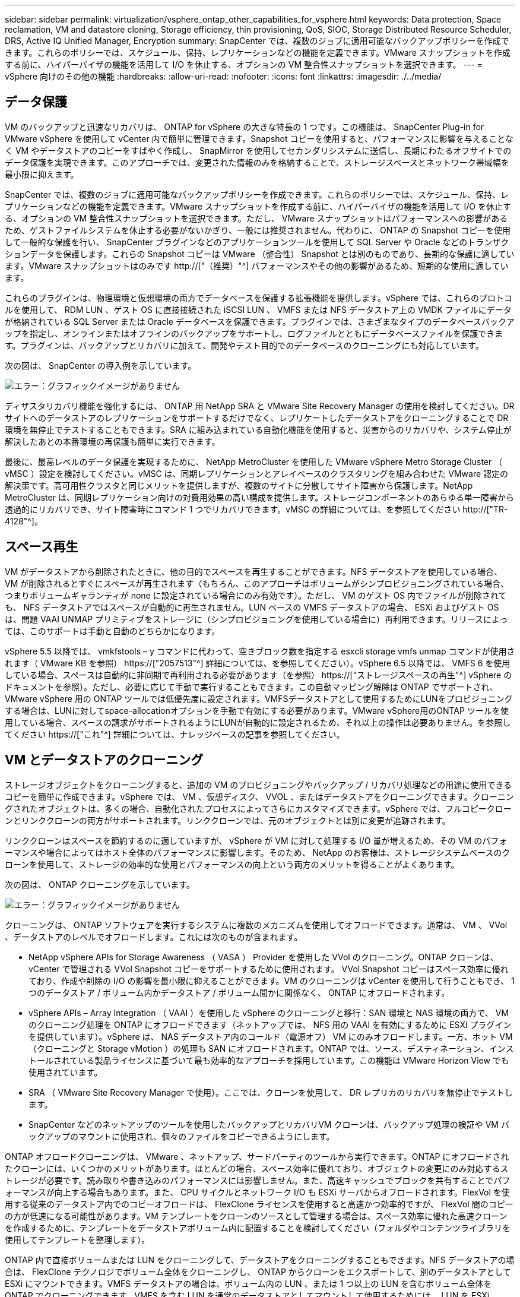 ---
sidebar: sidebar 
permalink: virtualization/vsphere_ontap_other_capabilities_for_vsphere.html 
keywords: Data protection, Space reclamation, VM and datastore cloning, Storage efficiency, thin provisioning, QoS, SIOC, Storage Distributed Resource Scheduler, DRS, Active IQ Unified Manager, Encryption 
summary: SnapCenter では、複数のジョブに適用可能なバックアップポリシーを作成できます。これらのポリシーでは、スケジュール、保持、レプリケーションなどの機能を定義できます。VMware スナップショットを作成する前に、ハイパーバイザの機能を活用して I/O を休止する、オプションの VM 整合性スナップショットを選択できます。 
---
= vSphere 向けのその他の機能
:hardbreaks:
:allow-uri-read: 
:nofooter: 
:icons: font
:linkattrs: 
:imagesdir: ./../media/




== データ保護

VM のバックアップと迅速なリカバリは、 ONTAP for vSphere の大きな特長の 1 つです。この機能は、 SnapCenter Plug-in for VMware vSphere を使用して vCenter 内で簡単に管理できます。Snapshot コピーを使用すると、パフォーマンスに影響を与えることなく VM やデータストアのコピーをすばやく作成し、 SnapMirror を使用してセカンダリシステムに送信し、長期にわたるオフサイトでのデータ保護を実現できます。このアプローチでは、変更された情報のみを格納することで、ストレージスペースとネットワーク帯域幅を最小限に抑えます。

SnapCenter では、複数のジョブに適用可能なバックアップポリシーを作成できます。これらのポリシーでは、スケジュール、保持、レプリケーションなどの機能を定義できます。VMware スナップショットを作成する前に、ハイパーバイザの機能を活用して I/O を休止する、オプションの VM 整合性スナップショットを選択できます。ただし、 VMware スナップショットはパフォーマンスへの影響があるため、ゲストファイルシステムを休止する必要がないかぎり、一般には推奨されません。代わりに、 ONTAP の Snapshot コピーを使用して一般的な保護を行い、 SnapCenter プラグインなどのアプリケーションツールを使用して SQL Server や Oracle などのトランザクションデータを保護します。これらの Snapshot コピーは VMware （整合性） Snapshot とは別のものであり、長期的な保護に適しています。VMware スナップショットはのみです http://["（推奨）"^] パフォーマンスやその他の影響があるため、短期的な使用に適しています。

これらのプラグインは、物理環境と仮想環境の両方でデータベースを保護する拡張機能を提供します。vSphere では、これらのプロトコルを使用して、 RDM LUN 、ゲスト OS に直接接続された iSCSI LUN 、 VMFS または NFS データストア上の VMDK ファイルにデータが格納されている SQL Server または Oracle データベースを保護できます。プラグインでは、さまざまなタイプのデータベースバックアップを指定し、オンラインまたはオフラインのバックアップをサポートし、ログファイルとともにデータベースファイルを保護できます。プラグインは、バックアップとリカバリに加えて、開発やテスト目的でのデータベースのクローニングにも対応しています。

次の図は、 SnapCenter の導入例を示しています。

image:vsphere_ontap_image4.png["エラー：グラフィックイメージがありません"]

ディザスタリカバリ機能を強化するには、 ONTAP 用 NetApp SRA と VMware Site Recovery Manager の使用を検討してください。DR サイトへのデータストアのレプリケーションをサポートするだけでなく、レプリケートしたデータストアをクローニングすることで DR 環境を無停止でテストすることもできます。SRA に組み込まれている自動化機能を使用すると、災害からのリカバリや、システム停止が解決したあとの本番環境の再保護も簡単に実行できます。

最後に、最高レベルのデータ保護を実現するために、 NetApp MetroCluster を使用した VMware vSphere Metro Storage Cluster （ vMSC ）設定を検討してください。vMSC は、同期レプリケーションとアレイベースのクラスタリングを組み合わせた VMware 認定の解決策です。高可用性クラスタと同じメリットを提供しますが、複数のサイトに分散してサイト障害から保護します。NetApp MetroCluster は、同期レプリケーション向けの対費用効果の高い構成を提供します。ストレージコンポーネントのあらゆる単一障害から透過的にリカバリでき、サイト障害時にコマンド 1 つでリカバリできます。vMSC の詳細については、を参照してください http://["TR-4128"^]。



== スペース再生

VM がデータストアから削除されたときに、他の目的でスペースを再生することができます。NFS データストアを使用している場合、 VM が削除されるとすぐにスペースが再生されます（もちろん、このアプローチはボリュームがシンプロビジョニングされている場合、つまりボリュームギャランティが none に設定されている場合にのみ有効です）。ただし、 VM のゲスト OS 内でファイルが削除されても、 NFS データストアではスペースが自動的に再生されません。LUN ベースの VMFS データストアの場合、 ESXi およびゲスト OS は、問題 VAAI UNMAP プリミティブをストレージに（シンプロビジョニングを使用している場合に）再利用できます。リリースによっては、このサポートは手動と自動のどちらかになります。

vSphere 5.5 以降では、 vmkfstools – y コマンドに代わって、空きブロック数を指定する esxcli storage vmfs unmap コマンドが使用されます（ VMware KB を参照） https://["2057513"^] 詳細については、を参照してください）。vSphere 6.5 以降では、 VMFS 6 を使用している場合、スペースは自動的に非同期で再利用される必要があります（を参照） https://["ストレージスペースの再生"^] vSphere のドキュメントを参照）。ただし、必要に応じて手動で実行することもできます。この自動マッピング解除は ONTAP でサポートされ、 VMware vSphere 用の ONTAP ツールでは低優先度に設定されます。VMFSデータストアとして使用するためにLUNをプロビジョニングする場合は、LUNに対してspace-allocationオプションを手動で有効にする必要があります。VMware vSphere用のONTAP ツールを使用している場合、スペースの請求がサポートされるようにLUNが自動的に設定されるため、それ以上の操作は必要ありません。を参照してください https://["これ"^] 詳細については、ナレッジベースの記事を参照してください。



== VM とデータストアのクローニング

ストレージオブジェクトをクローニングすると、追加の VM のプロビジョニングやバックアップ / リカバリ処理などの用途に使用できるコピーを簡単に作成できます。vSphere では、 VM 、仮想ディスク、 VVOL 、またはデータストアをクローニングできます。クローニングされたオブジェクトは、多くの場合、自動化されたプロセスによってさらにカスタマイズできます。vSphere では、フルコピークローンとリンククローンの両方がサポートされます。リンククローンでは、元のオブジェクトとは別に変更が追跡されます。

リンククローンはスペースを節約するのに適していますが、 vSphere が VM に対して処理する I/O 量が増えるため、その VM のパフォーマンスや場合によってはホスト全体のパフォーマンスに影響します。そのため、 NetApp のお客様は、ストレージシステムベースのクローンを使用して、ストレージの効率的な使用とパフォーマンスの向上という両方のメリットを得ることがよくあります。

次の図は、 ONTAP クローニングを示しています。

image:vsphere_ontap_image5.png["エラー：グラフィックイメージがありません"]

クローニングは、 ONTAP ソフトウェアを実行するシステムに複数のメカニズムを使用してオフロードできます。通常は、 VM 、 VVol 、データストアのレベルでオフロードします。これには次のものが含まれます。

* NetApp vSphere APIs for Storage Awareness （ VASA ） Provider を使用した VVol のクローニング。ONTAP クローンは、 vCenter で管理される VVol Snapshot コピーをサポートするために使用されます。 VVol Snapshot コピーはスペース効率に優れており、作成や削除の I/O の影響を最小限に抑えることができます。VM のクローニングは vCenter を使用して行うこともでき、 1 つのデータストア / ボリューム内かデータストア / ボリューム間かに関係なく、 ONTAP にオフロードされます。
* vSphere APIs – Array Integration （ VAAI ）を使用した vSphere のクローニングと移行：SAN 環境と NAS 環境の両方で、 VM のクローニング処理を ONTAP にオフロードできます（ネットアップでは、 NFS 用の VAAI を有効にするために ESXi プラグインを提供しています）。vSphere は、 NAS データストア内のコールド（電源オフ） VM にのみオフロードします。一方、ホット VM （クローニングと Storage vMotion ）の処理も SAN にオフロードされます。ONTAP では、ソース、デスティネーション、インストールされている製品ライセンスに基づいて最も効率的なアプローチを採用しています。この機能は VMware Horizon View でも使用されています。
* SRA （ VMware Site Recovery Manager で使用）。ここでは、クローンを使用して、 DR レプリカのリカバリを無停止でテストします。
* SnapCenter などのネットアップのツールを使用したバックアップとリカバリVM クローンは、バックアップ処理の検証や VM バックアップのマウントに使用され、個々のファイルをコピーできるようにします。


ONTAP オフロードクローニングは、 VMware 、ネットアップ、サードパーティのツールから実行できます。ONTAP にオフロードされたクローンには、いくつかのメリットがあります。ほとんどの場合、スペース効率に優れており、オブジェクトの変更にのみ対応するストレージが必要です。読み取りや書き込みのパフォーマンスには影響しません。また、高速キャッシュでブロックを共有することでパフォーマンスが向上する場合もあります。また、 CPU サイクルとネットワーク I/O も ESXi サーバからオフロードされます。FlexVol を使用する従来のデータストア内でのコピーオフロードは、 FlexClone ライセンスを使用すると高速かつ効率的ですが、 FlexVol 間のコピーの方が低速になる可能性があります。VM テンプレートをクローンのソースとして管理する場合は、スペース効率に優れた高速クローンを作成するために、テンプレートをデータストアボリューム内に配置することを検討してください（フォルダやコンテンツライブラリを使用してテンプレートを整理します）。

ONTAP 内で直接ボリュームまたは LUN をクローニングして、データストアをクローニングすることもできます。NFS データストアの場合は、 FlexClone テクノロジでボリューム全体をクローニングし、 ONTAP からクローンをエクスポートして、別のデータストアとして ESXi にマウントできます。VMFS データストアの場合は、ボリューム内の LUN 、または 1 つ以上の LUN を含むボリューム全体を ONTAP でクローニングできます。VMFS を含む LUN を通常のデータストアとしてマウントして使用するためには、 LUN を ESXi igroup にマッピングし、 ESXi から再署名を受ける必要があります。ただし一部の一時的なユースケースでは、クローニングされた VMFS を再署名なしでマウントすることができます。クローニングしたデータストア内の VM は、個別にクローニングした VM と同様に登録、再設定、およびカスタマイズすることができます。

バックアップや FlexClone 用の SnapRestore など、追加のライセンス機能を使用してクローニングを強化できる場合があります。これらのライセンスは、追加コストなしでライセンスバンドルに含まれていることがよくあります。FlexClone ライセンスは、 VVOL のクローニング処理、および VVOL の管理対象 Snapshot コピー（ハイパーバイザーから ONTAP にオフロード）をサポートするために必要です。FlexClone をデータストア / ボリューム内で使用すると、特定の VAAI ベースのクローンの品質を向上させることもできます（ブロックコピーではなく、スペース効率に優れたコピーが瞬時に作成されます）。また、 DR レプリカのリカバリをテストする際に SRA で使用され、クローニング処理用に SnapCenter でバックアップコピーを参照して個々のファイルをリストアする際にも使用されます。



== ストレージ効率とシンプロビジョニング

ネットアップは、プライマリワークロードに初めて重複排除を適用するなどの Storage Efficiency の革新的なテクノロジを業界でリードしてきました。インラインデータコンパクションは、圧縮機能を強化し、小さなファイルと I/O を効率的に格納する機能です。ONTAP は、インライン重複排除とバックグラウンド重複排除のほか、インライン圧縮とバックグラウンド圧縮の両方をサポートしています。

次の図は、 ONTAP の Storage Efficiency 機能の効果を組み合わせたものです。

image:vsphere_ontap_image6.jpeg["エラー：グラフィックイメージがありません"]

vSphere 環境で ONTAP の Storage Efficiency 機能を使用する際の推奨事項を次に示します。

* 重複排除によって削減されるデータ量は、データにどれくらい共通部分があるかによって異なります。ONTAP 9.1 以前では、データ重複排除はボリュームレベルで機能しましたが、 ONTAP 9.2 以降のアグリゲート重複排除では、 AFF システムのアグリゲート内のすべてのボリュームのデータが重複排除されます。削減効果を最大化するために、類似するオペレーティングシステムやアプリケーションを 1 つのデータストア内にグループ化する必要はなくなりました。
* ブロック環境で重複排除のメリットを実現するには、 LUN をシンプロビジョニングする必要があります。VM 管理者からは引き続き LUN がプロビジョニング済み容量として認識されますが、重複排除による削減効果は他のニーズに使用できるようにボリュームに戻されます。これらの LUN は、シンプロビジョニングされた FlexVol ボリュームに導入することを推奨します（ VMware vSphere 用の ONTAP ツールでは、ボリュームのサイズが LUN よりも約 5% 大きくなるように設定しています）。
* NFS FlexVol ボリュームにはシンプロビジョニングも推奨されます（デフォルトです）。NFS 環境では、シンプロビジョニングされたボリュームを使用しているストレージ管理者と VM 管理者の両方に、重複排除による削減効果がすぐに反映されます。
* シンプロビジョニング環境 VM も同様です。ネットアップでは、一般にシックプロビジョニングではなくシンプロビジョニングされた VMDK を推奨しています。シンプロビジョニングを使用する場合は、スペース不足の問題を回避するために、 VMware vSphere 、 ONTAP 、またはその他の使用可能なツール用の ONTAP ツールで利用可能なスペースを監視してください。
* ONTAP システムでシンプロビジョニングを使用した場合はパフォーマンスが低下しないことに注意してください。データは使用可能なスペースに書き込まれるため、書き込みパフォーマンスと読み取りパフォーマンスが最大限に高まります。この事実にもかかわらず、 Microsoft フェイルオーバークラスタリングやその他の低レイテンシアプリケーションなどの一部の製品では、保証されたプロビジョニングや固定プロビジョニングが必要になる場合があります。また、サポートの問題を回避するには、これらの要件に従うことを推奨します。
* 重複排除による削減効果を最大限に高めるために、ハードディスクベースのシステムでのバックグラウンド重複排除または AFF システムでの自動バックグラウンド重複排除のスケジュールを設定することを検討してください。ただし、スケジュールされたプロセスは実行時にシステムリソースを使用するため、非アクティブな時間帯（週末など）にスケジュールを設定するか、より頻繁に実行して処理される変更データの量を減らすことが理想的です。AFF システムでの自動バックグラウンド重複排除は、フォアグラウンドアクティビティへの影響を大幅に軽減します。バックグラウンド圧縮（ハードディスクベースのシステムの場合）でもリソースが消費されるため、パフォーマンス要件が限定されたセカンダリワークロードでのみ考慮する必要があります。
* NetApp AFF システムは、主にインラインの Storage Efficiency 機能を使用します。7-Mode Transition Tool 、 SnapMirror 、ボリューム移動などのブロックレプリケーションを使用するネットアップのツールを使用してデータを移動する場合は、圧縮スキャナやコンパクションスキャナを実行して、効率化による削減効果を最大限に高めると効果的です。このネットアップサポートを確認してください https://["こちらの技術情報アーティクル"^] を参照してください。
* 圧縮や重複排除によって削減できるブロックが Snapshot コピーによってロックされる場合があります。スケジュールされたバックグラウンドの効率化スキャナまたはワンタイムスキャナを使用する場合は、次の Snapshot コピーが作成される前に、それらの効率化処理が実行および完了していることを確認してください。Snapshot コピーと保持設定を確認して、特にバックグラウンドジョブやスキャナジョブを実行する前に、必要な Snapshot コピーだけを保持していることを確認してください。


次の表に、さまざまなタイプの ONTAP ストレージ上にある仮想ワークロードのストレージ効率化のガイドラインを示します。

[cols="10,30,30,30"]
|===
| ワークロード 3+| Storage Efficiency に関するガイドライン 


|  | AFF | Flash Pool の機能です | ハードディスクドライブ 


| VDI および SVI  a| 
プライマリワークロードとセカンダリワークロード：

* アダプティブインライン圧縮
* インライン重複排除
* バックグラウンド重複排除
* インラインデータコンパクション

 a| 
プライマリワークロードとセカンダリワークロード：

* アダプティブインライン圧縮
* インライン重複排除
* バックグラウンド重複排除
* インラインデータコンパクション

 a| 
プライマリワークロードには次の機能を使用：

* バックグラウンド重複排除


セカンダリワークロードの場合：

* アダプティブインライン圧縮
* バックグラウンドアダプティブ圧縮
* インライン重複排除
* バックグラウンド重複排除
* インラインデータコンパクション


|===


== サービス品質（ QoS ）

ONTAP ソフトウェアを実行するシステムでは、 ONTAP ストレージ QoS 機能を使用して、ファイル、 LUN 、ボリューム、 SVM 全体などの異なるストレージオブジェクトに対するスループットを MBps や IOPS （ 1 秒あたりの I/O 数）で制限できます。

スループット制限は、他のワークロードに影響しないように、導入前に不明なワークロードやテストワークロードを制御するのに役立ちます。また、 Bully ワークロードが特定された場合に、この 2 つを使用して抑制することもできます。ONTAP 9.2 では SAN オブジェクトに、 ONTAP 9.3 では NAS オブジェクトに一貫したパフォーマンスを提供するために、 IOPS に基づく最小サービスレベルもサポートされています。

NFS データストアの場合は、 QoS ポリシーを FlexVol 全体またはボリューム内の個々の VMDK ファイルに適用できます。ONTAP LUN を使用する VMFS データストアでは、 LUN を含む FlexVol ボリュームには QoS ポリシーを適用できますが、 ONTAP が VMFS ファイルシステムを認識しないため、個々の VMDK ファイルには適用できません。VVol を使用する場合は、ストレージ機能プロファイルと VM ストレージポリシーを使用して、個々の VM に最小 QoS と最大 QoS を設定できます。

オブジェクトに対する QoS の最大スループット制限は、 MBps と IOPS のいずれかまたは両方で設定できます。両方を使用する場合は、最初に到達した制限が ONTAP によって適用されます。ワークロードには複数のオブジェクトを含めることができ、 QoS ポリシーは 1 つ以上のワークロードに適用できます。ポリシーを複数のワークロードに適用した場合は、ポリシーの制限はワークロード全体に適用されます。ネストされたオブジェクトはサポートされません（たとえば、ボリューム内のファイルには個別のポリシーを設定することはできません）。QoS の最小値は IOPS 単位でのみ設定できます。

ONTAP QoS ポリシーの管理とオブジェクトへの適用に現在使用できるツールは次のとおりです。

* ONTAP CLI
* ONTAP システムマネージャ
* OnCommand Workflow Automation のサポートを利用できます
* Active IQ Unified Manager
* NetApp PowerShell Toolkit for ONTAP 』を参照してください
* VMware vSphere VASA Provider 用の ONTAP ツール


NFS 上の VMDK に QoS ポリシーを割り当てる場合は、次のガイドラインに注意してください。

* ポリシーは 'vmname.vmdk （仮想ディスク記述子ファイル）や 'vmname.vmx （ VM 記述子ファイル）ではなく ' 実際の仮想ディスクイメージを含む 'vmname-flat.vmdk に適用する必要があります
* 仮想スワップ・ファイル（「 vmname.vswp 」）などの他の VM ファイルにはポリシーを適用しないでください。
* vSphere Web クライアントを使用してファイルパスを検索する場合は、「 -flat.vmdk 」と「」の情報が結合されていることに注意してください。VMDK とは ' という名前のファイルを 1 つだけ示しますVMDK ですが '-flat.vmdk のサイズです正しいパスを取得するには、ファイル名に「 -flat」 を追加します。


VMFS と RDM 、 ONTAP SVM （ SVM として表示）、 LUN パス、シリアル番号などの LUN に QoS ポリシーを割り当てるには、 ONTAP Tools for VMware vSphere のホームページのストレージシステムメニューから QoS ポリシーを取得します。ストレージシステム（ SVM ）を選択し、 Related Objects > SAN の順に選択します。この方法は、いずれかの ONTAP ツールを使用して QoS を指定する場合に使用します。

VVol ベースの VM には、 VMware vSphere または Virtual Storage Console 7.1 以降の ONTAP ツールを使用して、最大 QoS と最小 QoS を簡単に割り当てることができます。VVol コンテナのストレージ機能プロファイルを作成するときは、パフォーマンス機能の下に最大 IOPS または最小 IOPS の値を指定し、この SCP を VM のストレージポリシーで参照します。このポリシーは VM を作成するときに使用するか、ポリシーを既存の VM に適用します。

FlexGroup データストアでは、 ONTAP ツールを VMware vSphere 9.8 以降で使用する場合に、 QoS 機能が強化されています。QoS は、データストア内のすべての VM 、または特定の VM に簡単に設定できます。詳細については、本レポートの「 FlexGroup 」セクションを参照してください。



=== ONTAP の QoS と VMware の SIOC

ONTAP の QoS と VMware vSphere の Storage I/O Control （ SIOC ）は、 vSphere 管理者とストレージ管理者が組み合わせて、 ONTAP ソフトウェアを実行するシステムでホストされる vSphere VM のパフォーマンスを管理できる、相互に補完するテクノロジです。各ツールには、次の表に示すようにそれぞれの長所があります。VMware vCenter と ONTAP ではスコープが異なるため、一部のオブジェクトは一方のシステムで認識および管理でき、もう一方のシステムではできません。

|===
| プロパティ（ Property ） | ONTAP QoS | VMware SIOC 


| アクティブになっている場合 | ポリシーは常にアクティブです | 競合が発生している（データストアのレイテンシがしきい値を超えている）場合 


| 単位のタイプ | IOPS 、 MBps | IOPS 、共有数 


| 対象となる vCenter またはアプリケーション | 複数の vCenter 環境、その他のハイパーバイザーとアプリケーションがあります | 単一の vCenter サーバ 


| VM に QoS を設定？ | NFS 上の VMDK のみ | NFS 上または VMFS 上の VMDK です 


| LUN （ RDM ）で QoS を設定？ | はい。 | いいえ 


| LUN （ VMFS ）への QoS の設定 | はい。 | いいえ 


| ボリューム（ NFS データストア）への QoS の設定 | はい。 | いいえ 


| SVM （テナント）に QoS を設定？ | はい。 | いいえ 


| ポリシーベースのアプローチ | はい。ポリシー内のすべてのワークロードで共有することも、ポリシー内の各ワークロードにフルに適用することもできます。 | はい。 vSphere 6.5 以降が必要です。 


| ライセンスが必要です | ONTAP に付属しています | Enterprise Plus 
|===


== VMware Storage Distributed Resource Scheduler の略

VMware Storage Distributed Resource Scheduler （ SDRS ）は、現在の I/O レイテンシとスペース使用量に基づいて VM をストレージに配置する vSphere の機能です。その後、 VM や VMDK の配置先として最適なデータストアをデータストアクラスタ内から選択し、システムを停止することなくデータストアクラスタ（ポッドとも呼ばれます）内のデータストア間で VM や VMDK を移動します。データストアクラスタとは、類似したデータストアを vSphere 管理者の観点から単一の消費単位に集約したものです。

SDRS を NetApp ONTAP Tools for VMware vSphere と併用する場合は、まずプラグインを使用してデータストアを作成し、 vCenter を使用してデータストアクラスタを作成し、そこにデータストアを追加する必要があります。データストアクラスタを作成したら、プロビジョニングウィザードの詳細ページからデータストアクラスタにデータストアを直接追加できます。

SDRS に関するその他の ONTAP のベストプラクティスは、次のとおりです。

* クラスタ内のすべてのデータストアで同じタイプのストレージ（ SAS 、 SATA 、 SSD など）を使用し、すべて VMFS データストアまたは NFS データストアとし、レプリケーションと保護の設定を同じにします。
* デフォルト（手動）モードでは SDRS の使用を検討してください。このアプローチでは、推奨事項を確認し、適用するかどうかを決定できます。VMDK の移行による影響を次に示します。
+
** SDRS がデータストア間で VMDK を移動すると、 ONTAP のクローニングや重複排除によるスペース削減効果は失われます。重複排除機能を再実行すれば、削減効果を取り戻すことができます。
** SDRS で VMDK を移動したあとに、移動された VM によってスペースがロックされないように、ソースデータストアで Snapshot コピーを再作成することを推奨します。
** 同じアグリゲート上のデータストア間で VMDK を移動してもメリットはほとんどなく、 SDRS はアグリゲートを共有する可能性のある他のワークロードを可視化できません。






=== ストレージポリシーベースの管理と VVOL

VMware vSphere APIs for Storage Awareness （ VASA ）を使用すると、ストレージ管理者は、明確に定義された機能を使用してデータストアを簡単に設定でき、 VM 管理者は、相互にやり取りすることなく、いつでも VM をプロビジョニングするためのこれらの機能を使用できます。仮想化ストレージの運用を合理化し、複雑な作業を回避する方法を確認するには、このアプローチを検討することをお考えください。

VASA が導入される前は、 VM 管理者が VM ストレージポリシーを定義することもできましたが、適切なデータストアを特定するには、多くの場合、ドキュメントや命名規則を使用する必要がありました。VASA を使用すると、ストレージ管理者は、パフォーマンス、階層化、暗号化、レプリケーションなど、さまざまなストレージ機能を定義できます。1 つのボリュームまたはボリュームセットの一連の機能を、ストレージ機能プロファイル（ SCP ）と呼びます。

SCP は、 VM のデータ VVOL の最小および最大 QoS をサポートします。最小 QoS は AFF システムでのみサポートされます。VMware vSphere 用の ONTAP ツールには、 ONTAP システム上の VVOL の VM の詳細なパフォーマンスと論理容量を表示するダッシュボードがあります。

次の図は、 VMware vSphere 9.8 VVol ダッシュボード用の ONTAP ツールを示しています。

image:vsphere_ontap_image7.png["エラー：グラフィックイメージがありません"]

ストレージ機能プロファイルを定義したら、そのプロファイルを使用して要件を定義するストレージポリシーを使用して VM をプロビジョニングできます。vCenter では、 VM ストレージポリシーとデータストアストレージ機能プロファイルのマッピングに基づいて、互換性があるデータストアのリストを選択対象として表示できます。この方法のことをストレージポリシーベースの管理と呼びます。

VASA は、ストレージを照会して一連のストレージ機能を vCenter に返すためのテクノロジを提供します。VASA ベンダープロバイダは、ストレージシステムの API およびコンストラクトと、 vCenter が認識可能な VMware API との間の変換機能を提供します。ネットアップの VASA プロバイダ for ONTAP は、 VMware vSphere アプライアンス VM 用の ONTAP ツールの一部として提供されます。 vCenter プラグインは、 VVol データストアのプロビジョニングと管理のインターフェイスと、ストレージ機能プロファイル（ SCP ）の定義機能を提供します。

ONTAP は、 VMFS データストアと NFS データストアの両方をサポートしています。SAN データストアで VVOL を使用すると、 VM レベルのきめ細かさなど、 NFS のメリットの一部を活用できます。ここでは考慮すべきベストプラクティスをいくつか示します。また、追加情報はにあります http://["TR-4400"^]：

* VVOL データストアは、複数のクラスタノードにある複数の FlexVol で構成できます。ボリュームごとに機能が異なる場合でも、最もシンプルなアプローチは 1 つのデータストアです。SPBM により、互換性のあるボリュームが VM に使用されています。ただし、すべてのボリュームが 1 つの ONTAP SVM に含まれていて、単一のプロトコルでアクセスできる必要があります。各プロトコルでノードごとに 1 つの LIF で十分です。1 つの VVOL データストアで複数の ONTAP リリースを使用することは避けてください。リリースによってストレージ機能が異なる場合があります。
* VVol データストアの作成と管理には、 VMware vSphere プラグインの ONTAP ツールを使用します。データストアとそのプロファイルの管理に加え、必要に応じて、 VVOL にアクセスするためのプロトコルエンドポイントが自動的に作成されます。LUN を使用する場合、 LUN PE は 300 以上の LUN ID を使用してマッピングされます。ESXi ホストの詳細システム設定「 Disk .MaxLUN 」で 300 より大きい LUN ID 番号が許可されていることを確認します（デフォルトは 1 、 024 ）。この手順を実行するには、 vCenter で ESXi ホストを選択し、次に Configure タブを選択して、 Advanced System Settings のリストから「 Disk .MaxLUN 」を探します。
* VASA Provider 、 vCenter Server （アプライアンスまたは Windows ベース）、または VMware vSphere 用の ONTAP ツールは相互に依存するため、 VVOL データストアにインストールしたり移行したりしないでください。これらのツールは、停電やその他のデータセンターの停止が発生した場合に管理しなくなるためです。
* VASA Provider VM を定期的にバックアップします。VASA Provider が格納された従来のデータストアの Snapshot コピーを少なくとも 1 時間に 1 回は作成してください。VASA Provider の保護とリカバリの詳細については、こちらを参照してください https://["こちらの技術情報アーティクル"^]。


次の図は、 VVOL のコンポーネントを示しています。

image:vsphere_ontap_image8.png["エラー：グラフィックイメージがありません"]



== クラウドへの移行とバックアップ

ONTAP のもう 1 つの強みは、ハイブリッドクラウドを幅広くサポートすることで、オンプレミスのプライベートクラウドのシステムとパブリッククラウドの機能を統合できることです。vSphere と組み合わせて使用できるネットアップのクラウドソリューションには、次のものがあります。

* * Cloud Volume 。 * NetApp Cloud Volumes Service for AWS または GCP と Azure NetApp Files for ANF は、主要なパブリッククラウド環境でハイパフォーマンスなマルチプロトコルマネージドストレージサービスを提供します。VMware Cloud VM ゲストで直接使用できます。
* * Cloud Volumes ONTAP 。 * NetApp Cloud Volumes ONTAP データ管理ソフトウェアは、お客様が選択したクラウド上のデータを管理、保護、柔軟性、効率性で保護します。Cloud Volumes ONTAP は、 NetApp ONTAP ストレージソフトウェアを基盤としたクラウドネイティブのデータ管理ソフトウェアです。Cloud Volumes ONTAP インスタンスをオンプレミスの ONTAP システムと一緒に導入、管理する際には、 Cloud Manager と組み合わせて使用できます。NAS および iSCSI SAN の高度な機能に加え、 Snapshot コピーや SnapMirror レプリケーションなどの統合データ管理機能も利用できます。
* * Cloud Backup Service * 。クラウドサービスまたは SnapMirror クラウドを使用して、パブリッククラウドストレージを使用してオンプレミスシステムからデータを保護します。Cloud Sync を使用すると、 NAS 、オブジェクトストア、 Cloud Volumes Service ストレージ間でデータを移行し、同期を維持できます。
* * ONTAP * FabricPool は、 FabricPool データの階層化を迅速かつ容易にします。Snapshot コピーのコールドブロックは、パブリッククラウドまたはプライベート StorageGRID オブジェクトストアのオブジェクトストアに移行でき、 ONTAP データが再びアクセスされると自動的にリコールされます。または、 SnapVault ですでに管理されているデータの第 3 レベルの保護としてオブジェクト階層を使用することもできます。この方法を使用すると、を実行できます https://["より多くの VM Snapshot コピーを格納する"^] プライマリおよびセカンダリ ONTAP ストレージシステム。
* * ONTAP Select * 。ネットアップの Software-Defined Storage を使用して、インターネット経由でプライベートクラウドをリモートの施設やオフィスに拡張できます。 ONTAP Select を使用すれば、ブロックサービスやファイルサービスのほか、エンタープライズデータセンターと同じ vSphere データ管理機能をサポートできます。


VM ベースのアプリケーションを設計する際は、将来のクラウドのモビリティを考慮してください。たとえば、アプリケーションファイルとデータファイルを一緒に配置するのではなく、データ用に別の LUN または NFS エクスポートを使用します。これにより、 VM とデータを別々にクラウドサービスに移行できます。



== vSphere データの暗号化

現在、保管データを暗号化で保護する必要性はますます高まっています。最初は財務情報と医療情報に重点を置いていましたが、ファイル、データベース、その他の種類のデータに保存されているすべての情報を保護することに関心が高まっています。

ONTAP ソフトウェアを実行するシステムでは、保存データの暗号化を使用してあらゆるデータを簡単に保護できます。NetApp Storage Encryption （ NSE ）は、 ONTAP を備えた自己暗号化ディスクドライブを使用して、 SAN と NAS のデータを保護します。また、 NetApp Volume Encryption と NetApp Aggregate Encryption も、シンプルなソフトウェアベースの手法として、ディスクドライブ上のボリュームを暗号化します。このソフトウェア暗号化は、特殊なディスクドライブや外部キー管理ツールを必要とせず、 ONTAP のお客様は追加料金なしで利用できます。クライアントやアプリケーションを停止することなくアップグレードして使用を開始でき、オンボードキーマネージャなどの FIPS 140-2 レベル 1 標準で検証されます。

VMware vSphere 上で実行される仮想アプリケーションのデータを保護する方法はいくつかあります。1 つは、 VM 内のソフトウェアをゲスト OS レベルで使用してデータを保護する方法です。別の方法として、 vSphere 6.5 などの新しいハイパーバイザーでは VM レベルの暗号化がサポートされるようになりました。ただし、ネットアップのソフトウェア暗号化はシンプルで使いやすく、次のようなメリットがあります。

* * 仮想サーバの CPU には影響しません。 * 仮想サーバ環境によっては、アプリケーションに使用可能なすべての CPU サイクルが必要ですが、ハイパーバイザーレベルの暗号化では最大 5 倍の CPU リソースが必要です。暗号化ソフトウェアがインテルの AES-NI 命令セットをサポートして暗号化ワークロードをオフロードしている場合でも（ NetApp ソフトウェアの暗号化がサポートされているため）、古いサーバと互換性のない新しい CPU の要件が原因でこのアプローチが実現できない場合があります。
* * オンボードキーマネージャを含む。 * ネットアップのソフトウェア暗号化機能には、追加料金なしでオンボードキーマネージャが含まれているため、購入や使用が複雑な高可用性キー管理サーバなしで簡単に利用を開始できます。
* * ストレージ効率への影響はありません。 * 重複排除や圧縮などの Storage Efficiency テクノロジは現在広く使用されており、フラッシュディスクメディアをコスト効率よく使用する上で鍵となります。ただし、一般に、暗号化されたデータは重複排除も圧縮もできません。ネットアップのハードウェアとストレージの暗号化は下位レベルで動作し、他のアプローチとは異なり、業界をリードするネットアップの Storage Efficiency 機能を最大限に活用できます。
* * データストアのきめ細かい暗号化が容易。 * NetApp Volume Encryption を使用すると、各ボリュームに専用の AES 256 ビットキーが設定されます。変更が必要な場合は、 1 つのコマンドで変更できます。このアプローチは、テナントが複数ある場合や、さまざまな部門やアプリケーションに対して個別に暗号化を証明する必要がある場合に適しています。この暗号化はデータストアレベルで管理されるため、個々の VM の管理よりもはるかに簡単です。


ソフトウェアの暗号化を簡単に開始できます。ライセンスのインストールが完了したら、パスフレーズを指定してオンボードキーマネージャを設定し、新しいボリュームを作成するかストレージ側のボリューム移動を実行して暗号化を有効にします。ネットアップでは、 VMware ツールの今後のリリースで、暗号化機能のサポートをさらに統合する予定です。



== Active IQ Unified Manager

Active IQ Unified Manager を使用すると、仮想インフラ内の VM を可視化し、仮想環境内のストレージやパフォーマンスの問題を監視してトラブルシューティングすることができます。

ONTAP の一般的な仮想インフラ環境には、さまざまなコンポーネントがコンピューティングレイヤ、ネットワークレイヤ、ストレージレイヤに分散して配置されています。VM アプリケーションのパフォーマンス低下は、各レイヤのさまざまなコンポーネントでレイテンシが生じていることが原因である可能性があります。

次のスクリーンショットは、 Active IQ Unified Manager の仮想マシンビューを示しています。

image:vsphere_ontap_image9.png["エラー：グラフィックイメージがありません"]

Unified Manager のトポロジビューには、仮想環境の基盤となるサブシステムが表示され、コンピューティングノード、ネットワーク、またはストレージでレイテンシ問題が発生したかどうかが確認されます。また、修復手順を実行して基盤となる問題に対応するために、パフォーマンス低下の原因となっているオブジェクトが強調表示されます。

次のスクリーンショットは、 AIQUM の拡張トポロジを示しています。

image:vsphere_ontap_image10.png["エラー：グラフィックイメージがありません"]
